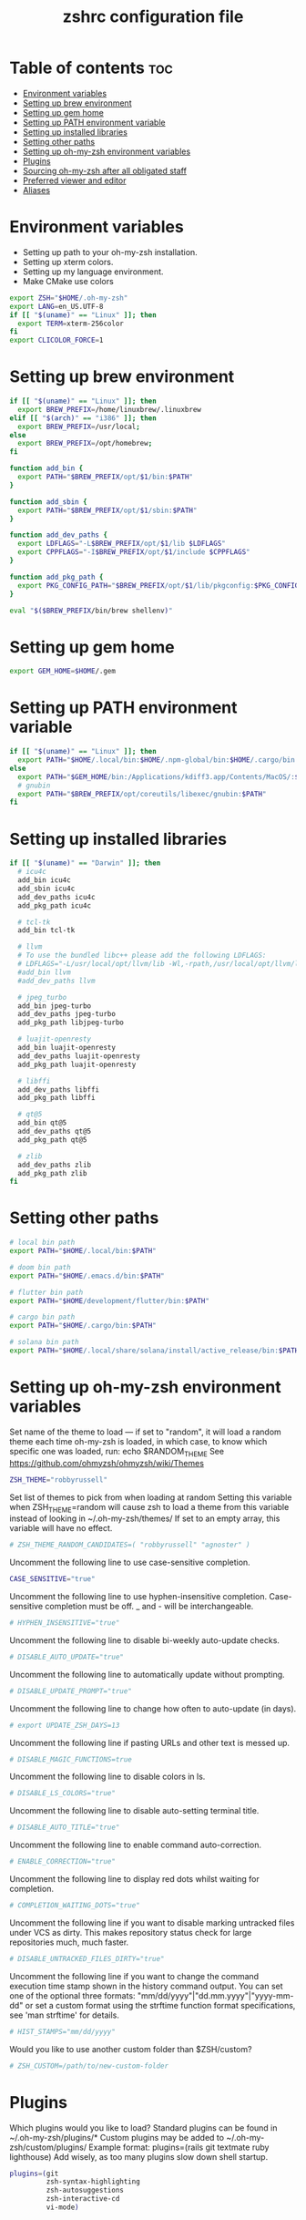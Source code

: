 #+TITLE: zshrc configuration file
#+PROPERTY: header-args :tangle ~/.zshrc

* Table of contents :toc:
- [[#environment-variables][Environment variables]]
- [[#setting-up-brew-environment][Setting up brew environment]]
- [[#setting-up-gem-home][Setting up gem home]]
- [[#setting-up-path-environment-variable][Setting up PATH environment variable]]
- [[#setting-up-installed-libraries][Setting up installed libraries]]
- [[#setting-other-paths][Setting other paths]]
- [[#setting-up-oh-my-zsh-environment-variables][Setting up oh-my-zsh environment variables]]
- [[#plugins][Plugins]]
- [[#sourcing-oh-my-zsh-after-all-obligated-staff][Sourcing oh-my-zsh after all obligated staff]]
- [[#preferred-viewer-and-editor][Preferred viewer and editor]]
- [[#aliases][Aliases]]

* Environment variables

- Setting up path to your oh-my-zsh installation.
- Setting up xterm colors.
- Setting up my language environment.
- Make CMake use colors

#+BEGIN_SRC sh
export ZSH="$HOME/.oh-my-zsh"
export LANG=en_US.UTF-8
if [[ "$(uname)" == "Linux" ]]; then
  export TERM=xterm-256color
fi
export CLICOLOR_FORCE=1
#+END_SRC

* Setting up brew environment

#+BEGIN_SRC sh
if [[ "$(uname)" == "Linux" ]]; then
  export BREW_PREFIX=/home/linuxbrew/.linuxbrew
elif [[ "$(arch)" == "i386" ]]; then
  export BREW_PREFIX=/usr/local;
else
  export BREW_PREFIX=/opt/homebrew;
fi

function add_bin {
  export PATH="$BREW_PREFIX/opt/$1/bin:$PATH"
}

function add_sbin {
  export PATH="$BREW_PREFIX/opt/$1/sbin:$PATH"
}

function add_dev_paths {
  export LDFLAGS="-L$BREW_PREFIX/opt/$1/lib $LDFLAGS"
  export CPPFLAGS="-I$BREW_PREFIX/opt/$1/include $CPPFLAGS"
}

function add_pkg_path {
  export PKG_CONFIG_PATH="$BREW_PREFIX/opt/$1/lib/pkgconfig:$PKG_CONFIG_PATH"
}

eval "$($BREW_PREFIX/bin/brew shellenv)"
#+END_SRC

* Setting up gem home

#+BEGIN_SRC sh
export GEM_HOME=$HOME/.gem
#+END_SRC

* Setting up PATH environment variable

#+BEGIN_SRC sh
if [[ "$(uname)" == "Linux" ]]; then
  export PATH="$HOME/.local/bin:$HOME/.npm-global/bin:$HOME/.cargo/bin:$PATH"
else
  export PATH="$GEM_HOME/bin:/Applications/kdiff3.app/Contents/MacOS/:$PATH"
  # gnubin
  export PATH="$BREW_PREFIX/opt/coreutils/libexec/gnubin:$PATH"
fi
#+END_SRC

* Setting up installed libraries

#+BEGIN_SRC sh
if [[ "$(uname)" == "Darwin" ]]; then
  # icu4c
  add_bin icu4c
  add_sbin icu4c
  add_dev_paths icu4c
  add_pkg_path icu4c

  # tcl-tk
  add_bin tcl-tk

  # llvm
  # To use the bundled libc++ please add the following LDFLAGS:
  # LDFLAGS="-L/usr/local/opt/llvm/lib -Wl,-rpath,/usr/local/opt/llvm/lib"
  #add_bin llvm
  #add_dev_paths llvm

  # jpeg_turbo
  add_bin jpeg-turbo
  add_dev_paths jpeg-turbo
  add_pkg_path libjpeg-turbo

  # luajit-openresty
  add_bin luajit-openresty
  add_dev_paths luajit-openresty
  add_pkg_path luajit-openresty

  # libffi
  add_dev_paths libffi
  add_pkg_path libffi

  # qt@5
  add_bin qt@5
  add_dev_paths qt@5
  add_pkg_path qt@5

  # zlib
  add_dev_paths zlib
  add_pkg_path zlib
fi
#+END_SRC

* Setting other paths
#+BEGIN_SRC sh
# local bin path
export PATH="$HOME/.local/bin:$PATH"

# doom bin path
export PATH="$HOME/.emacs.d/bin:$PATH"

# flutter bin path
export PATH="$HOME/development/flutter/bin:$PATH"

# cargo bin path
export PATH="$HOME/.cargo/bin:$PATH"

# solana bin path
export PATH="$HOME/.local/share/solana/install/active_release/bin:$PATH"
#+END_SRC

* Setting up oh-my-zsh environment variables

Set name of the theme to load --- if set to "random", it will
load a random theme each time oh-my-zsh is loaded, in which case,
to know which specific one was loaded, run: echo $RANDOM_THEME
See https://github.com/ohmyzsh/ohmyzsh/wiki/Themes
#+BEGIN_SRC sh
ZSH_THEME="robbyrussell"
#+END_SRC

Set list of themes to pick from when loading at random
Setting this variable when ZSH_THEME=random will cause zsh to load
a theme from this variable instead of looking in ~/.oh-my-zsh/themes/
If set to an empty array, this variable will have no effect.
#+BEGIN_SRC sh
# ZSH_THEME_RANDOM_CANDIDATES=( "robbyrussell" "agnoster" )
#+END_SRC

Uncomment the following line to use case-sensitive completion.
#+BEGIN_SRC sh
CASE_SENSITIVE="true"
#+END_SRC

Uncomment the following line to use hyphen-insensitive completion.
Case-sensitive completion must be off. _ and - will be interchangeable.
#+BEGIN_SRC sh
# HYPHEN_INSENSITIVE="true"
#+END_SRC

Uncomment the following line to disable bi-weekly auto-update checks.
#+BEGIN_SRC sh
# DISABLE_AUTO_UPDATE="true"
#+END_SRC

Uncomment the following line to automatically update without prompting.
#+BEGIN_SRC sh
# DISABLE_UPDATE_PROMPT="true"
#+END_SRC

Uncomment the following line to change how often to auto-update (in days).
#+BEGIN_SRC sh
# export UPDATE_ZSH_DAYS=13
#+END_SRC

Uncomment the following line if pasting URLs and other text is messed up.
#+BEGIN_SRC sh
# DISABLE_MAGIC_FUNCTIONS=true
#+END_SRC

Uncomment the following line to disable colors in ls.
#+BEGIN_SRC sh
# DISABLE_LS_COLORS="true"
#+END_SRC

Uncomment the following line to disable auto-setting terminal title.
#+BEGIN_SRC sh
# DISABLE_AUTO_TITLE="true"
#+END_SRC

Uncomment the following line to enable command auto-correction.
#+BEGIN_SRC sh
# ENABLE_CORRECTION="true"
#+END_SRC

Uncomment the following line to display red dots whilst waiting for completion.

#+BEGIN_SRC sh
# COMPLETION_WAITING_DOTS="true"
#+END_SRC

Uncomment the following line if you want to disable marking untracked files
under VCS as dirty. This makes repository status check for large repositories
much, much faster.
#+BEGIN_SRC sh
# DISABLE_UNTRACKED_FILES_DIRTY="true"
#+END_SRC

Uncomment the following line if you want to change the command execution time
stamp shown in the history command output.
You can set one of the optional three formats:
"mm/dd/yyyy"|"dd.mm.yyyy"|"yyyy-mm-dd"
or set a custom format using the strftime function format specifications,
see 'man strftime' for details.
#+BEGIN_SRC sh
# HIST_STAMPS="mm/dd/yyyy"
#+END_SRC

Would you like to use another custom folder than $ZSH/custom?
#+BEGIN_SRC sh
# ZSH_CUSTOM=/path/to/new-custom-folder
#+END_SRC

* Plugins
Which plugins would you like to load?
Standard plugins can be found in ~/.oh-my-zsh/plugins/*
Custom plugins may be added to ~/.oh-my-zsh/custom/plugins/
Example format: plugins=(rails git textmate ruby lighthouse)
Add wisely, as too many plugins slow down shell startup.
#+BEGIN_SRC sh
plugins=(git
         zsh-syntax-highlighting
         zsh-autosuggestions
         zsh-interactive-cd
         vi-mode)
#+END_SRC

* Sourcing oh-my-zsh after all obligated staff
#+BEGIN_SRC sh
source $ZSH/oh-my-zsh.sh
#+END_SRC

* Preferred viewer and editor
Preferred editor for local and remote sessions.
Example:
#+BEGIN_SRC sh
#if [[ -n $SSH_CONNECTION ]]; then
#  export EDITOR='vim'
#else
#  export EDITOR='nvim'
#fi
#+END_SRC

#+BEGIN_SRC sh
export EDITOR='nvim'
export VIEWER='nvim'
#+END_SRC

* Aliases
Set personal aliases, overriding those provided by oh-my-zsh libs,
plugins, and themes. Aliases can be placed here, though oh-my-zsh
users are encouraged to define aliases within the ZSH_CUSTOM folder.
For a full list of active aliases, run `alias`.
#+BEGIN_SRC sh
alias zshconfig="$EDITOR ~/.zshrc"
alias ohmyzsh="$EDITOR ~/.oh-my-zsh"
alias vimconfig="$EDITOR ~/.vim/vimrc"

alias start_jupyter="jupyter notebook --ip='0.0.0.0' --NotebookApp.token='' --NotebookApp.password=''"

if [[ "$(uname)" == "Linux" ]]; then
  alias kittyconfig="$EDITOR ~/.config/kitty/kitty.conf"
  alias condarc="source ~/condarc"
  alias watch_gpu="watch -n0.5 'nvidia-settings -q GPUUtilization -q useddedicatedgpumemory'"
  alias watch_nvidia-smi="watch -n 0.5 nvidia-smi"
  alias docker_run="docker run -p 2222:22 \
      --runtime=nvidia \
      --mount type=bind,source=${HOME}/work,destination=/home/ubuntu \
      --privileged \
      --device /dev/video0 \
      -v /dev/snd:/dev/snd \
      -v /tmp/.X11-unix:/tmp/.X11-unix \
      -e DISPLAY=$DISPLAY \
      -e QT_X11_NO_MITSHM=1 \
      -e PULSE_SERVER=unix:${XDG_RUNTIME_DIR}/pulse/native \
      -v ${XDG_RUNTIME_DIR}/pulse/native:${XDG_RUNTIME_DIR}/pulse/native \
      --hostname DOCKER_NVIDIA \
      -it tfbuild \
      /usr/bin/zsh"
  alias docker_build="docker build --build-arg UID=$(id -u) -t tfbuild ."
else
  alias condarc="source ~/miniforge3/bin/activate"
  alias subl="/Applications/Sublime\ Text.app/Contents/MacOS/sublime_text"
fi
#+END_SRC
